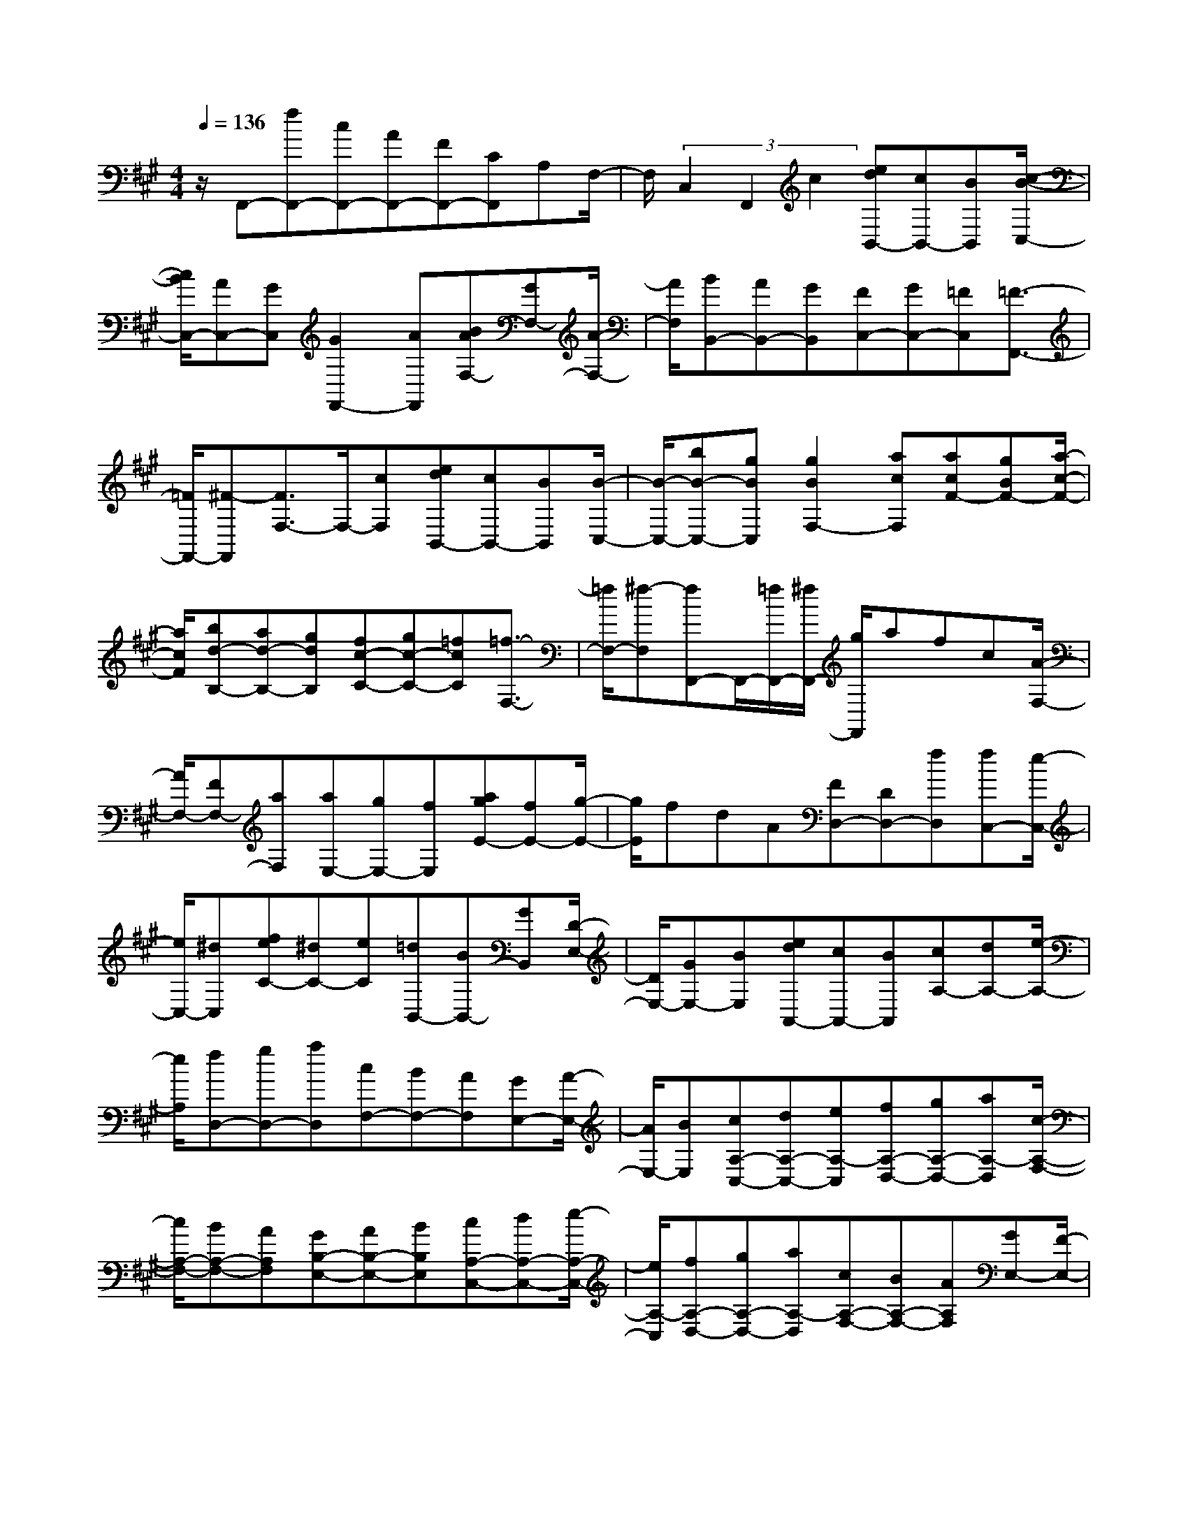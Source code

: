 % input file /home/ubuntu/MusicGeneratorQuin/training_data/scarlatti/K142.MID
X: 1
T: 
M: 4/4
L: 1/8
Q:1/4=136
% Last note suggests minor mode tune
K:A % 3 sharps
%(C) John Sankey 1998
%%MIDI program 6
%%MIDI program 6
%%MIDI program 6
%%MIDI program 6
%%MIDI program 6
%%MIDI program 6
%%MIDI program 6
%%MIDI program 6
%%MIDI program 6
%%MIDI program 6
%%MIDI program 6
%%MIDI program 6
z/2F,,-[fF,,-][cF,,-][AF,,-][FF,,-][CF,,]A,F,/2-|F,/2(3C,2F,,2c2[edB,,-][cB,,-][BB,,][c/2-B/2-C,/2-]|[c/2B/2C,/2-][AC,-][GC,][G2F,,2-][AF,,][BAF,-][GF,-][A/2-F,/2-]|[A/2F,/2][BB,,-][AB,,-][GB,,][FC,-][GC,-][=FC,][=F3/2-F,,3/2-]|
[=F/2F,,/2-][^F-F,,][F3/2F,3/2-]F,/2-[cF,][edB,,-][cB,,-][BB,,][B/2-C,/2-]|[B/2-C,/2-][bB-C,-][gBC,][g2B2F,2-][acF,][acF-][gBF-][a/2-c/2-F/2-]|[a/2c/2F/2][bd-B,-][ad-B,-][gdB,][fc-C-][gc-C-][=fcC][=f3/2-F,3/2-]|[=f/2F,/2-][^f-F,][fF,,-]F,,/2-[=f/2F,,/2-][^f/2F,,/2-] [g/2F,,/2]afc[A/2-F,/2-]|
[A/2F,/2-][FF,-][aF,][aE,-][gE,-][fE,][agE-][fE-][g/2-E/2-]|[g/2E/2]fdA[FD,-][DD,-][fD,][fC,-][e/2-C,/2-]|[e/2C,/2-][^dC,][feC-][^dC-][eC][=dB,,-][BB,,-][GB,,][D/2-E,/2-]|[D/2E,/2-][GE,-][BE,][edA,,-][cA,,-][BA,,][cA,-][dA,-][e/2-A,/2-]|
[e/2A,/2][fD,-][gD,-][aD,][cF,-][BF,-][AF,][GE,-][A/2-E,/2-]|[A/2E,/2-][BE,][cA,-C,-][dA,-C,-][eA,-C,][fA,-D,-][gA,-D,-][aA,-D,][c/2-A,/2-F,/2-]|[c/2A,/2-F,/2-][BA,-F,-][AA,F,][GB,-E,-][AB,-E,-][BB,E,][cA,-C,-][dA,-C,-][e/2-A,/2-C,/2-]|[e/2A,/2-C,/2][fA,-D,-][gA,-D,-][aA,-D,][cA,-F,-][BA,-F,-][AA,F,][GE,-][F/2-E,/2-]|
[F/2E,/2-][E-E,-][EE,-E,,-][E-E,-E,,-][eEE,-E,,][e=F-E,-E,,-][=c=F-E,-E,,-][d=FE,-E,,][d/2-E/2-E,/2-E,,/2-]|[d/2E/2-E,/2-E,,/2-][BE-E,-E,,-][=cEE,-E,,][=cD-E,-E,,-][AD-E,-E,,-][=cD-E,-E,,-][=c/2D/2-E,/2-E,,/2-] [=c/2B/2D/2-E,/2-E,,/2-][BDE,-E,,][d/2-=F/2-E,/2]|[d/2=F/2][dE-E,,-][BE-E,,-][=cEE,,][=cD-E,,-][AD-E,,-][BDE,,][B=C-E,,-][G/2-=C/2-E,,/2-]|[G/2=C/2-E,,/2-][B=C-E,,-][B/2=C/2-E,,/2-] [B/2A/2=C/2-E,,/2-][A=CE,,][=cE][=cD-E,,-][AD-E,,-][BDE,,][B/2-=C/2-E,,/2-]|
[B/2=C/2-E,,/2-][G=C-E,,-][A=CE,,][AB,-E,,-][^FB,-E,,-][AB,E,,-][G-E,,]G-[G/2-E/2-]|[G/2E/2][=FD-][ED-][=FD][E=C-][D=C-][E=C][D-B,-][=f/2-D/2-B,/2-]|[=f/2D/2-B,/2-][dD-B,-][=c/2D/2-B,/2-] [=c/2B/2D/2B,/2-][B/2-B,/2]B/2-[B/2=F/2-D/2-] [=F/2D/2][E=C][DB,][E=C][D/2-B,/2-]|[D/2B,/2][=CA,][DB,][=C-A,-][e=C-A,-][=c=C-A,-][B/2=C/2-A,/2-] [B/2A/2=C/2-A,/2-][A/2-=C/2-A,/2][A/2-=C/2][A/2-E/2-=C/2-]|
[A/2E/2=C/2][DB,][=CA,][DB,][=CA,][B,G,][=CA,][B,-G,][e/2-B,/2-E,/2-]|[e/2B,/2E,/2-][dE,]^cB[AEA,][BE-G,-][cE-G,][dE-E,-][c/2-E/2-E,/2-]|[c/2E/2-E,/2-][B/2-E/2E,/2]B/2[AEA,][BE-G,-][cE-G,][dE-E,-][cE-E,-][d/2-E/2-E,/2][d/2E/2][e/2-E/2-A,/2-]|[e/2E/2A,/2][^fD-D,-][gD-D,][aDF,][A^C-E,-][BCE,-][GB,E,][AA,,-][e/2-A,,/2-]|
[e/2A,,/2-][dA,,-][cA,,]B[AEA,][BE-G,-][eE-G,][dE-E,-][c/2-E/2-E,/2-]|[c/2E/2-E,/2-][B/2-E/2-E,/2][B/2E/2][AEA,][BE-G,-][eE-G,][dE-E,-][cE-E,-][d/2-E/2-E,/2][d/2E/2][e/2-E/2-A,/2-]|[e/2E/2A,/2][fD-D,-][gD-D,][aDF,][AC-E,-][BCE,-][GB,E,][AA,,-][E/2-A,,/2-]|[E/2A,,/2-][cA,,-][e-A,,]e-[e-CA,][eB,-G,-][EB,-G,][BB,-E,-][e/2-B,/2-E,/2-]|
[e-B,E,]e/2-[e-CA,][eB,-G,-][EB,-G,][B/2-B,/2E,/2-][B/2E,/2-][a-E,]a-[a/2-A,/2-C,/2-]|[a/2-A,/2-C,/2][aA,-D,-][fA,D,][dDF,][AC-E,-][BCE,-][GB,E,][AA,,-][E/2-A,,/2-]|[E/2A,,/2-][cA,,-][e-A,,]e-[e-CA,][e-B,-G,-][eEB,-G,][BB,-E,-][e/2-B,/2-E,/2-]|[e-B,E,]e/2-[e-CA,][eB,-G,-][E/2-B,/2G,/2-] [E/2G,/2][B/2E,/2-]E,/2-[a/2-E,/2] a3/2-[a/2-A,/2-C,/2-]|
[a/2-A,/2-C,/2][aA,-D,-][fA,D,][dDF,][AC-E,-][BCE,-][GB,E,][A,-A,,-][C/2-A,/2-A,,/2-]|[C/2A,/2-A,,/2-][EA,A,,-][A2-A,,2][A-A,-C,][AA,D,-][^FD,][DF,][A,/2-E,/2-]|[A,/2E,/2-][B,E,][G,E,,][A,4-A,,4-][A,3/2-A,,3/2-]|[A,/2A,,/2]D,,-[aD,,-][fD,,-][dD,,-][AD,,-][FD,,]DA,/2-|
A,/2F,D,2-[aD,][=g=G,-][b=G,-][a=G,][a/2-=g/2-A,/2-]|[a/2=g/2A,/2-][fA,-][eA,][e2D,2-][f-D,][f3/2D3/2-F,3/2-][D/2-F,/2-][f/2-D/2-F,/2-]|[f/2D/2F,/2][eE-D-=G,-][b=gE-D-=G,-][afED=G,][=geE-A,-][fdE-A,-][ecEA,][d-D-D,-][d/2-A/2-D/2-D,/2-]|[d/2-A/2D/2-D,/2-][fdD-D,-][a-DD,]a-[a-FD][aE-C-][AEC][eA,-][a/2-A,/2-]|
[a-A,]a/2-[a-FD][aE-C-][AEC][eA,-][a3/2-A,3/2]a/2-[a/2-D/2-B,/2-]|[a/2-D/2B,/2][aA-E-=C-][=c'A-E-=C-][bAE=C][aA-F-E-B,-][=gA-F-E-B,-][fAFEB,][=g=G-E-][B/2-=G/2-E/2-]|[B/2=G/2-E/2-][e=G-E-][b-=GE-][b/2-E/2]b/2-[b-=GE][bF-^D-][BF^D-][f/2-^D/2B,/2-][f/2B,/2-][b/2-B,/2-]|[b-B,]b/2-[b-=GE][bF-^D-][BF^D-][f/2-^D/2B,/2-][f/2B,/2-][b3/2-B,3/2]b/2-[b/2-=G/2-E/2-]|
[b/2-=G/2E/2][bF-=D-][d'F-D-][^c'FD][bB-^G-F-^C-][aB-G-F-C-][^gBGFC][aA-F-][c/2-A/2-F/2-]|[c/2A/2-F/2-][fA-F-][c'2-A2F2][c'-AF][c'G-=F-][cG-=F-][gG=FC-][c'/2-C/2-]|[c'-C]c'/2-[c'-A^F][c'G-=F-][cG-=F-][gG=FC-][c'3/2-C3/2]c'/2-[c'/2-G/2-=F/2-B,/2-]|[c'/2-G/2=F/2B,/2][c'^F-C-A,-][bF-C-A,-][aFCA,][gF-D-B,-][aF-D-B,-][fFDB,][=fC-C,-][^d/2-C/2-C,/2-]|
[^d/2C/2-C,/2-][c2C2-C,2-][c-CC,][c'c][c'=d-C,-][ad-C,-][bdC,][b/2-c/2-C,/2-]|[b/2c/2-C,/2-][gc-C,-][acC,][aB-C,-][^fB-C,-][aB-C,-][a/2B/2-C,/2-] [a/2g/2B/2C,/2-][gC,][b/2-d/2-]|[b/2d/2][bc-C,-][gc-C,-][acC,][aB-C,-][fB-C,-][gBC,][gA-C,-][=f/2-A/2-C,/2-]|[=f/2A/2-C,/2-][gA-C,-][g/2A/2-C,/2-] [g/2^f/2A/2C,/2-][fC,][ac][aB-C,-][fB-C,-][gBC,][g/2-A/2-C,/2-]|
[g/2A/2-C,/2-][=fA-C,-][^fAC,][fG-C,-][^dG-C,-][fG-C,-][f/2G/2-C,/2-] [f/2=f/2G/2C,/2-][=fC,]C/2-|C/2[DB,-][CB,-][DB,][CA,-][B,A,-][CA,][B,-^G,-][^f/2-B,/2-G,/2-]|[f/2B,/2-G,/2-][=dB,-G,-][c/2B,/2-G,/2-] [c/2B/2B,/2-G,/2-][B/2-B,/2G,/2]B/2[DB,][CA,-][B,A,-][CA,][B,/2-G,/2-]|[B,/2G,/2-][A,G,-][B,G,][A,-F,-][fA,-F,-][cA,-F,-][B/2A,/2-F,/2-] [B/2A/2A,/2-F,/2-][A/2-A,/2F,/2]A/2-[A/2C/2-A,/2-]|
[C/2A,/2][B,G,-][A,G,-][B,G,][A,F,-][G,F,-][A,F,][G,-=F,-][c/2-G,/2-=F,/2-]|[c/2G,/2=F,/2][BC,-][AC,-][G/2-C,/2]G/2[FA,^F,][GG,-=F,-][cG,=F,][BC,-][A/2-C,/2-]|[A/2C,/2-][G/2-C,/2]G/2[FA,^F,][GG,-=F,-][cG,=F,][BC,-][AC,-][B/2-C,/2]B/2[c/2-A,/2-^F,/2-]|[c/2A,/2F,/2][dB,-B,,-][cB,-B,,-][BB,B,,][AB,-D,-][GB,-D,-][FB,D,][F3/2-C3/2-C,3/2-]|
[F/2C/2-C,/2-][G2-C2C,2]G/2z/2GGAA[A/2-E/2-C/2-]|[A/2E/2-C/2-][^AE-C-][^AEC][^AF-D-][BF-D-][^AFD][BF-D-][^AF-D-][^A/2-F/2-D/2-]|[^A/2F/2D/2]^ABB[BF-^D-][=cF-^D-][=cF^D][=cG-=F-][^c/2-G/2-=F/2-]|[c/2G/2-=F/2-][=cG=F][^cG-=F-][cG-=F-][cG=F][c=A-^F-][dA-F-][dAF][d/2-F/2-=D/2-B,/2-]|
[d/2F/2-D/2-B,/2-][=fF-D-B,-][=fFDB,][=fF-C-A,-][^fF-C-A,-][=fFCA,][^fF-C-A,-][gF-C-A,-][a/2-F/2-C/2-A,/2-]|[a/2F/2C/2A,/2][gd-B-F-B,-][ad-B-F-B,-][b-dBFB,][bc-B-G-C-][ac-B-G-C-][gcBGC][fA-F-][c/2-A/2-F/2-]|[c/2A/2-F/2-][aA-F-][c'3/2-A3/2-F3/2][c'/2-A/2][c'-AF][c'G-=F-][cG-=F][gG-C-][c'/2-G/2-C/2-]|[c'-GC]c'/2-[c'-A^F][c'G-=F-][cG-=F][gG-C-][c'3/2-G3/2C3/2]c'/2-[c'/2-=F/2-C/2-]|
[c'/2-=F/2C/2][c'^F-C-A,-][bF-C-A,-][aFCA,][gB-G-F-B,-][aB-G-F-B,-][fBGFB,][cB-G-C-][g/2-B/2-G/2-C/2-]|[g/2B/2-G/2-C/2-][bB-G-C-][bBGC-][a/2-C/2]a/2-[aAF][cG-=F-][gG-=F][bG-C-][b/2-G/2-C/2-]|[b/2G/2C/2-][a-C][aA^F][cG-=F-][gG-=F][bG-C-][bGC-][aC][c/2-^F/2-A,/2-]|[c/2-F/2A,/2][d-cF-B,-][gdF-B,-][fBFB,][c-A-F-C-][gcAFC-][=fBGC][^f-F,][f/2-C/2-]|
[f/2C/2]BB2[A-A,F,][AC-B,-G,-=F,-][GC-B,G,=F,][BC-C,-][B/2-C/2-C,/2-]|[B/2-C/2C,/2-][BC,][AA,^F,][CB,-G,-=F,-][GB,-G,=F,][B/2B,/2C,/2-]C,/2-[A/2-C,/2] A3/2-[A/2-C/2-A,/2-^F,/2-]|[A/2-C/2A,/2F,/2][AD-F,-B,,-][GD-F,B,,-][FDB,B,,][FC-A,-F,-C,-][GC-A,F,C,-][=FCB,G,C,][^FF,-F,,-][A/2-F,/2-F,,/2-]|[A/2F,/2-F,,/2-][cF,-F,,-][fF,F,,]af[edB,-F,-B,,-][cB,-F,-B,,-][BB,F,B,,][A/2-B,/2-G,/2-F,/2-C,/2-]|
[A/2B,/2-G,/2-F,/2-C,/2-][BB,-G,-F,-C,-][GB,G,F,C,][A/2F,/2-F,,/2-][B/2F,/2-F,,/2-][A/2F,/2-F,,/2-] [G/2F,/2-F,,/2-][F/2F,/2-F,,/2-][E/2F,/2F,,/2]D/2 C/2B,/2A,/2G,/2|F,/2[DB,,-][CB,,-][B,B,,][A,C,-][B,C,-][G,C,][F,3/2-F,,3/2-]|[F,8F,,8]|
